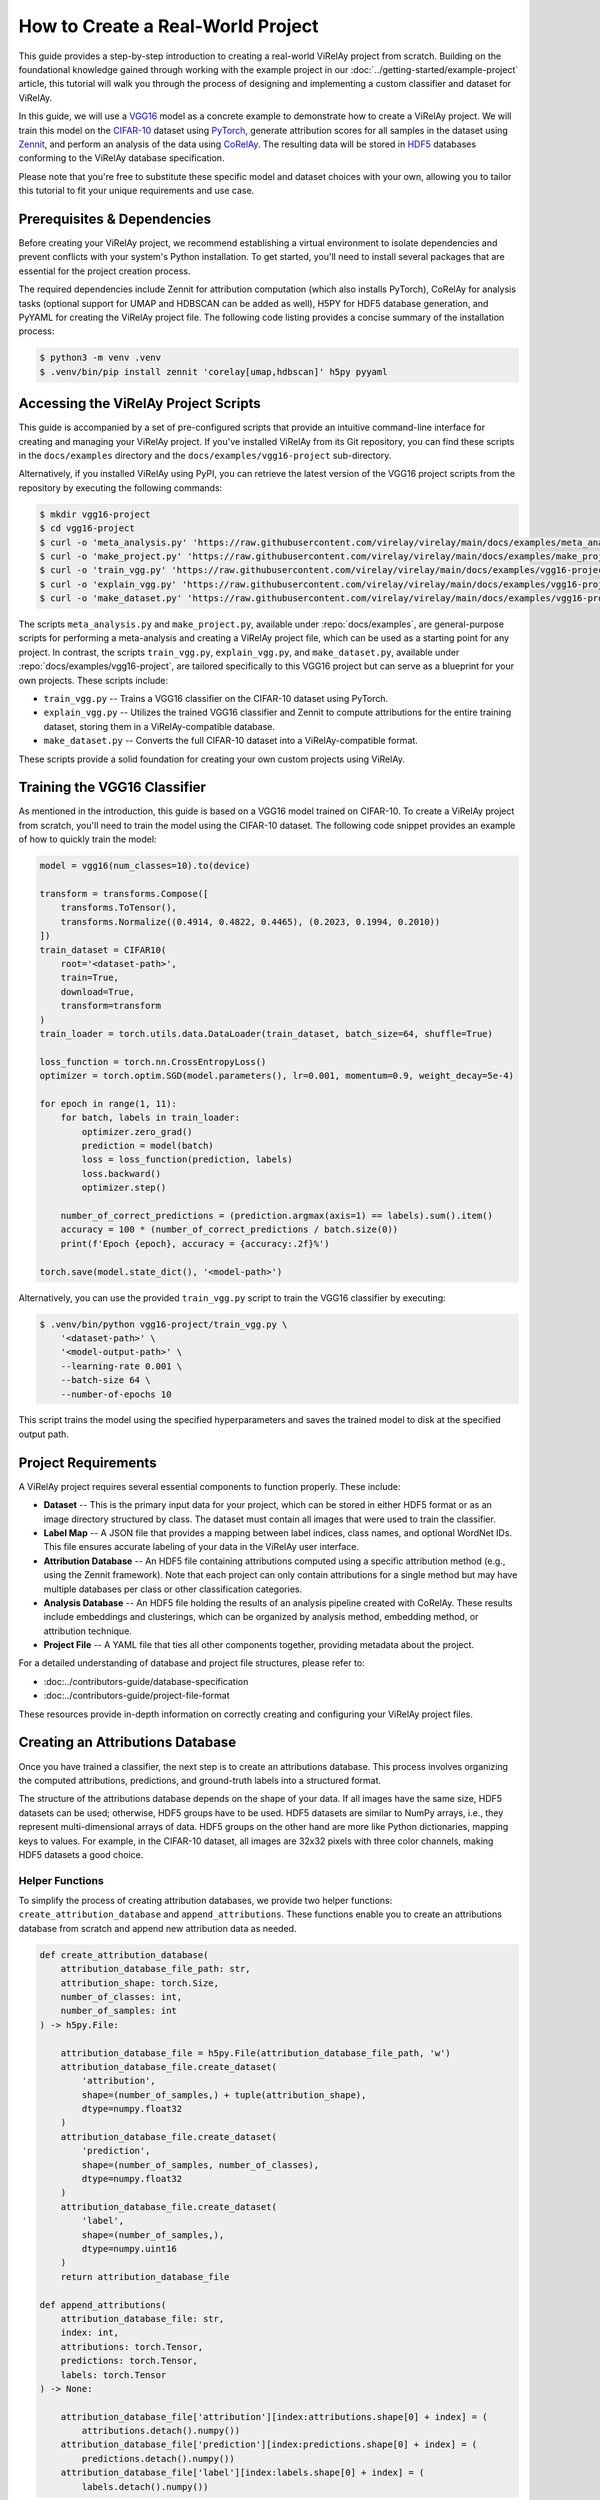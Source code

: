 ==================================
How to Create a Real-World Project
==================================

This guide provides a step-by-step introduction to creating a real-world ViRelAy project from scratch. Building on the foundational knowledge gained through working with the example project in our :doc:`../getting-started/example-project` article, this tutorial will walk you through the process of designing and implementing a custom classifier and dataset for ViRelAy.

In this guide, we will use a `VGG16 <https://arxiv.org/abs/1409.1556>`_ model as a concrete example to demonstrate how to create a ViRelAy project. We will train this model on the `CIFAR-10 <https://www.cs.toronto.edu/~kriz/cifar.html>`_ dataset using `PyTorch <https://pytorch.org/>`_, generate attribution scores for all samples in the dataset using `Zennit <https://zennit.readthedocs.io/en/latest/index.html>`_, and perform an analysis of the data using `CoRelAy <https://corelay.readthedocs.io/en/latest/index.html>`_. The resulting data will be stored in `HDF5 <https://www.hdfgroup.org/solutions/hdf5/>`_ databases conforming to the ViRelAy database specification.

Please note that you're free to substitute these specific model and dataset choices with your own, allowing you to tailor this tutorial to fit your unique requirements and use case.

Prerequisites & Dependencies
============================

Before creating your ViRelAy project, we recommend establishing a virtual environment to isolate dependencies and prevent conflicts with your system's Python installation. To get started, you'll need to install several packages that are essential for the project creation process.

The required dependencies include Zennit for attribution computation (which also installs PyTorch), CoRelAy for analysis tasks (optional support for UMAP and HDBSCAN can be added as well), H5PY for HDF5 database generation, and PyYAML for creating the ViRelAy project file. The following code listing provides a concise summary of the installation process:

.. code-block:: console

    $ python3 -m venv .venv
    $ .venv/bin/pip install zennit 'corelay[umap,hdbscan]' h5py pyyaml

Accessing the ViRelAy Project Scripts
=====================================

This guide is accompanied by a set of pre-configured scripts that provide an intuitive command-line interface for creating and managing your ViRelAy project. If you've installed ViRelAy from its Git repository, you can find these scripts in the ``docs/examples`` directory and the ``docs/examples/vgg16-project`` sub-directory.

Alternatively, if you installed ViRelAy using PyPI, you can retrieve the latest version of the VGG16 project scripts from the repository by executing the following commands:

.. code-block:: console

    $ mkdir vgg16-project
    $ cd vgg16-project
    $ curl -o 'meta_analysis.py' 'https://raw.githubusercontent.com/virelay/virelay/main/docs/examples/meta_analysis.py'
    $ curl -o 'make_project.py' 'https://raw.githubusercontent.com/virelay/virelay/main/docs/examples/make_project.py'
    $ curl -o 'train_vgg.py' 'https://raw.githubusercontent.com/virelay/virelay/main/docs/examples/vgg16-project/train_vgg.py'
    $ curl -o 'explain_vgg.py' 'https://raw.githubusercontent.com/virelay/virelay/main/docs/examples/vgg16-project/explain_vgg.py'
    $ curl -o 'make_dataset.py' 'https://raw.githubusercontent.com/virelay/virelay/main/docs/examples/vgg16-project/make_dataset.py'

The scripts ``meta_analysis.py`` and ``make_project.py``, available under :repo:`docs/examples`, are general-purpose scripts for performing a meta-analysis and creating a ViRelAy project file, which can be used as a starting point for any project. In contrast, the scripts ``train_vgg.py``, ``explain_vgg.py``, and ``make_dataset.py``, available under :repo:`docs/examples/vgg16-project`, are tailored specifically to this VGG16 project but can serve as a blueprint for your own projects. These scripts include:

* ``train_vgg.py`` -- Trains a VGG16 classifier on the CIFAR-10 dataset using PyTorch.
* ``explain_vgg.py`` -- Utilizes the trained VGG16 classifier and Zennit to compute attributions for the entire training dataset, storing them in a ViRelAy-compatible database.
* ``make_dataset.py`` -- Converts the full CIFAR-10 dataset into a ViRelAy-compatible format.

These scripts provide a solid foundation for creating your own custom projects using ViRelAy.

Training the VGG16 Classifier
=============================

As mentioned in the introduction, this guide is based on a VGG16 model trained on CIFAR-10. To create a ViRelAy project from scratch, you'll need to train the model using the CIFAR-10 dataset. The following code snippet provides an example of how to quickly train the model:

.. code-block:: python

    model = vgg16(num_classes=10).to(device)

    transform = transforms.Compose([
        transforms.ToTensor(),
        transforms.Normalize((0.4914, 0.4822, 0.4465), (0.2023, 0.1994, 0.2010))
    ])
    train_dataset = CIFAR10(
        root='<dataset-path>',
        train=True,
        download=True,
        transform=transform
    )
    train_loader = torch.utils.data.DataLoader(train_dataset, batch_size=64, shuffle=True)

    loss_function = torch.nn.CrossEntropyLoss()
    optimizer = torch.optim.SGD(model.parameters(), lr=0.001, momentum=0.9, weight_decay=5e-4)

    for epoch in range(1, 11):
        for batch, labels in train_loader:
            optimizer.zero_grad()
            prediction = model(batch)
            loss = loss_function(prediction, labels)
            loss.backward()
            optimizer.step()

        number_of_correct_predictions = (prediction.argmax(axis=1) == labels).sum().item()
        accuracy = 100 * (number_of_correct_predictions / batch.size(0))
        print(f'Epoch {epoch}, accuracy = {accuracy:.2f}%')

    torch.save(model.state_dict(), '<model-path>')

Alternatively, you can use the provided ``train_vgg.py`` script to train the VGG16 classifier by executing:

.. code-block:: console

    $ .venv/bin/python vgg16-project/train_vgg.py \
        '<dataset-path>' \
        '<model-output-path>' \
        --learning-rate 0.001 \
        --batch-size 64 \
        --number-of-epochs 10

This script trains the model using the specified hyperparameters and saves the trained model to disk at the specified output path.

Project Requirements
====================

A ViRelAy project requires several essential components to function properly. These include:

* **Dataset** -- This is the primary input data for your project, which can be stored in either HDF5 format or as an image directory structured by class. The dataset must contain all images that were used to train the classifier.
* **Label Map** -- A JSON file that provides a mapping between label indices, class names, and optional WordNet IDs. This file ensures accurate labeling of your data in the ViRelAy user interface.
* **Attribution Database** -- An HDF5 file containing attributions computed using a specific attribution method (e.g., using the Zennit framework). Note that each project can only contain attributions for a single method but may have multiple databases per class or other classification categories.
* **Analysis Database** -- An HDF5 file holding the results of an analysis pipeline created with CoRelAy. These results include embeddings and clusterings, which can be organized by analysis method, embedding method, or attribution technique.
* **Project File** -- A YAML file that ties all other components together, providing metadata about the project.

For a detailed understanding of database and project file structures, please refer to:

* :doc:../contributors-guide/database-specification
* :doc:../contributors-guide/project-file-format

These resources provide in-depth information on correctly creating and configuring your ViRelAy project files.

Creating an Attributions Database
=================================

Once you have trained a classifier, the next step is to create an attributions database. This process involves organizing the computed attributions, predictions, and ground-truth labels into a structured format.

The structure of the attributions database depends on the shape of your data. If all images have the same size, HDF5 datasets can be used; otherwise, HDF5 groups have to be used. HDF5 datasets are similar to NumPy arrays, i.e., they represent multi-dimensional arrays of data. HDF5 groups on the other hand are more like Python dictionaries, mapping keys to values. For example, in the CIFAR-10 dataset, all images are 32x32 pixels with three color channels, making HDF5 datasets a good choice.

Helper Functions
----------------

To simplify the process of creating attribution databases, we provide two helper functions: ``create_attribution_database`` and ``append_attributions``. These functions enable you to create an attributions database from scratch and append new attribution data as needed.

.. code-block:: python

    def create_attribution_database(
        attribution_database_file_path: str,
        attribution_shape: torch.Size,
        number_of_classes: int,
        number_of_samples: int
    ) -> h5py.File:

        attribution_database_file = h5py.File(attribution_database_file_path, 'w')
        attribution_database_file.create_dataset(
            'attribution',
            shape=(number_of_samples,) + tuple(attribution_shape),
            dtype=numpy.float32
        )
        attribution_database_file.create_dataset(
            'prediction',
            shape=(number_of_samples, number_of_classes),
            dtype=numpy.float32
        )
        attribution_database_file.create_dataset(
            'label',
            shape=(number_of_samples,),
            dtype=numpy.uint16
        )
        return attribution_database_file

    def append_attributions(
        attribution_database_file: str,
        index: int,
        attributions: torch.Tensor,
        predictions: torch.Tensor,
        labels: torch.Tensor
    ) -> None:

        attribution_database_file['attribution'][index:attributions.shape[0] + index] = (
            attributions.detach().numpy())
        attribution_database_file['prediction'][index:predictions.shape[0] + index] = (
            predictions.detach().numpy())
        attribution_database_file['label'][index:labels.shape[0] + index] = (
            labels.detach().numpy())

The ``create_attribution_database`` function initializes an HDF5 file with three datasets:

* ``attribution`` -- Stores the computed attributions.
* ``prediction`` -- Holds the predictions of the classifier.
* ``label`` -- Contains the ground-truth labels.

The ``append_attributions`` function appends new attribution data to the existing database.

Computing Attributions
----------------------

To compute the attributions, you can use the LRP Epsilon Gamma Box rule with Zennit. This method uses the ZBox rule for the first convolutional layer, the gamma rule for subsequent convolutional layers, and the epsilon rule for fully-connected layers. Please note, that by default, the VGG16 implementation of PyTorch Vision, which is used here, does not use BatchNorm, therefore no canonization is required for LRP to work.

We provide an example code snippet that demonstrates how to cycle through your dataset, compute attributions using the specified rules, and append them to the database.

.. code-block:: python

    model = vgg16(num_classes=10)
    state_dict = torch.load('<model-path>', map_location='cpu')
    model.load_state_dict(state_dict)

    transform = transforms.Compose([
        transforms.ToTensor(),
        transforms.Normalize((0.4914, 0.4822, 0.4465), (0.2023, 0.1994, 0.2010))
    ])
    train_dataset = CIFAR10(
        root='<dataset-path>',
        train=True,
        download=True,
        transform=transform
    )
    train_loader = torch.utils.data.DataLoader(
        train_dataset,
        batch_size=batch_size,
        shuffle=False
    )
    number_of_samples = len(train_dataset)
    number_of_classes = 10

    with create_attribution_database(
        '<attribution-database-path>',
        train_dataset[0][0].shape,
        number_of_classes,
        number_of_samples
    ) as attribution_database_file:

        composite = EpsilonGammaBox(low=-3.0, high=3.0)
        attributor = Gradient(model=model, composite=composite)

        number_of_samples_processed = 0
        with attributor:
            for batch, labels in train_loader:
                predictions, attributions = attributor(
                    batch,
                    torch.eye(number_of_classes)[labels]
                )
                append_attributions(
                    attribution_database_file,
                    number_of_samples_processed,
                    attributions,
                    predictions,
                    labels
                )
                number_of_samples_processed += attributions.shape[0]
                print(
                    f'Computed {number_of_samples_processed}/{number_of_samples} attributions'
                )

Alternatively, you can use the ``explain_vgg.py`` script provided in the VGG16 project directory to train a VGG16 classifier and compute attributions with a single command.

.. code-block:: console

    $ .venv/bin/python vgg16-project/explain_vgg.py \
        '<dataset-path>' \
        '<model-path>' \
        '<attribution-database-output-path>'

For more information on how to use Zennit to compute attributions, please refer to the `official Zennit documentation <https://zennit.readthedocs.io>`_.

Converting the Dataset
======================

The CIFAR-10 dataset is provided in a Python pickle format, which is not compatible with ViRelAy. To utilize this dataset within ViRelAy, it must be converted to one of two supported formats: *image directories* or *HDF5 databases*.

Image directories store the dataset as separate image files within a directory structure. The top-level dataset directory contains sub-directories for each class, with samples from that class stored in their respective sub-directories. This format is recommended when working with extremely large datasets, where generating a single database file containing the entire dataset would be impractical.

Alternatively, the CIFAR-10 dataset can be stored in an HDF5 database, which offers more efficient storage and faster access times compared to image directories.

Helper Functions
----------------

An HDF5 database contains two primary components:

* **Data** -- Stores the images themselves as a multi-dimensional array.
* **Label** -- Contains the ground-truth labels corresponding to each image.

Depending on whether all images have the same shape, the data and labels can be stored as either HDF5 datasets or HDF5 groups. Given that CIFAR-10 features fixed-size images, HDF5 datasets are employed in this case. To simplify the process of creating and appending samples to an HDF5 database, two convenience functions have been implemented:

.. code-block:: python

    def create_dataset(
        dataset_file_path: str,
        samples_shape: torch.Size,
        number_of_samples: int
    ) -> h5py.File:

        dataset_file = h5py.File(dataset_file_path, 'w')
        dataset_file.create_dataset(
            'data',
            shape=(number_of_samples,) + tuple(samples_shape),
            dtype=numpy.float32
        )
        dataset_file.create_dataset(
            'label',
            shape=(number_of_samples,),
            dtype=numpy.uint16
        )
        return dataset_file

    def append_sample(
        dataset_file: h5py.File,
        index: int,
        sample: NDArray[numpy.float64],
        label: NDArray[numpy.float64]
    ) -> None:

        dataset_file['data'][index] = sample
        dataset_file['label'][index] = label

Additionally, a label map file is required to facilitate the mapping of class indices to human-readable names within ViRelAy. This file can be created using the JSON format, where each entry represents a class and contains its index, WordNet ID, and name.

.. code-block:: python

    classes = [
        'Airplane',
        'Automobile',
        'Bird',
        'Cat',
        'Deer',
        'Dog',
        'Frog',
        'Horse',
        'Ship',
        'Truck'
    ]
    wordnet_ids = [
        'n02691156',
        'n02958343',
        'n01503061',
        'n02121620',
        'n02430045',
        'n02084071',
        'n01639765',
        'n02374451',
        'n04194289',
        'n04490091'
    ]
    label_map = [{
        'index': index,
        'word_net_id': wordnet_ids[index],
        'name': classes[index],
    } for index in range(number_of_classes)]
    with open(label_map_file_path, 'w', encoding='utf-8') as label_map_file:
        json.dump(label_map, label_map_file)

A ready-made script is provided to automate the conversion of the CIFAR-10 dataset into an HDF5 database and generate the corresponding label map file. This script can be executed as follows:

.. code-block:: console

    $ .venv/bin/python vgg16-project/make_dataset.py \
        '<dataset-path>' \
        '<dataset-output-path>' \
        '<label-map-output-path>'

Replace ``<dataset-path>``, ``<dataset-output-path>``, and ``<label-map-output-path>`` with the actual paths to your dataset, output HDF5 database, and label map file, respectively.

Performing the Meta-Analysis
============================

The meta-analysis phase is a crucial step in creating a ViRelAy project. In this example, we will perform a simple spectral analysis on attributions using CoRelAy, which enables us to construct complex computational pipelines and reuse intermediate results efficiently.

For an introduction to CoRelAy and its capabilities, please refer to the `official CoRelAy documentation <https://corelay.readthedocs.io>`_.

Defining the Analysis Pipeline
------------------------------

The following code listing demonstrates a simple spectral analysis pipeline:

.. code-block:: python

    pipeline = SpectralClustering(
        preprocessing=Sequential([
            SumChannel(),
            Normalize(),
            Flatten()
        ]),
        embedding=EigenDecomposition(n_eigval=32, is_output=True),
        clustering=Parallel([
            Parallel([
                KMeans(n_clusters=number_of_clusters) for number_of_clusters in range(2, 31)
            ], broadcast=True),
            TSNEEmbedding()
        ], broadcast=True, is_output=True)
    )

This pipeline consists of a preprocessing step, an embedding step using eigenvalue decomposition, and a clustering step using *k*-Means and t-SNE.

Executing the Analysis Pipeline
-------------------------------

The following code listing shows how to execute the analysis pipeline for all categories, i.e., for all classes, in the CIFAR-10 dataset:

.. code-block:: python

    with open('<label-map-file-path>', 'r', encoding='utf-8') as label_map_file:
        label_map = json.load(label_map_file)
        wordnet_id_map = {label['index']: label['word_net_id'] for label in label_map}

    with h5py.File('<attribution-file-path>', 'r') as attributions_file:
        labels = attributions_file['label'][:]

    for class_index in range(10):
        with h5py.File('<attribution-file-path>', 'r') as attributions_file:
            indices_of_samples_in_class, = numpy.nonzero(labels == class_index)
            attribution_data = attributions_file['attribution'][indices_of_samples_in_class, :]

        (eigenvalues, embedding), (kmeans, tsne) = pipeline(attribution_data)

        with h5py.File('<analysis-file-path>', 'w') as analysis_file:

            analysis_name = wordnet_id_map[class_index]

            analysis_group = analysis_file.require_group(analysis_name)
            analysis_group['index'] = indices_of_samples_in_class.astype('uint32')

            embedding_group = analysis_group.require_group('embedding')
            embedding_group['spectral'] = embedding.astype(numpy.float32)
            embedding_group['spectral'].attrs['eigenvalue'] = eigenvalues.astype(numpy.float32)

            embedding_group['tsne'] = tsne.astype(numpy.float32)
            embedding_group['tsne'].attrs['embedding'] = 'spectral'
            embedding_group['tsne'].attrs['index'] = numpy.array([0, 1])

            cluster_group = analysis_group.require_group('cluster')
            for number_of_clusters, clustering in zip(number_of_clusters_list, kmeans):
                clustering_dataset_name = f'kmeans-{number_of_clusters:02d}'
                cluster_group[clustering_dataset_name] = clustering
                cluster_group[clustering_dataset_name].attrs['embedding'] = 'spectral'
                cluster_group[clustering_dataset_name].attrs['k'] = number_of_clusters
                cluster_group[clustering_dataset_name].attrs['index'] = numpy.arange(
                    embedding.shape[1],
                    dtype=numpy.uint32
                )

This code loads the label map and attribution file, iterates over all classes in the CIFAR-10 dataset, executes the analysis pipeline for each class, and stores the results in an HDF5 analysis database.

Analysis Database Structure
---------------------------

The analysis database is an HDF5 file that contains a group for each category analyzed.Usually, there is one category for each class in the dataset, but the data can be categorized as you wish, e.g., categories can also represent for multiple classes in multi-label classification tasks or other concepts.

Each category group has a key index containing the indices of samples in the category, as well as sub-groups for embeddings and clusterings. The embeddings sub-group contains multiple keys representing different embedding methods, with optional attributes such as eigenvalues and indices. The clusterings sub-group contains multiple keys representing different clustering methods with various parameters.

Usually, there is one category for each class in the dataset, but the data can be categorized as you wish, e.g., categories can be created for multiple classes or even for concepts. For the present project, the data is being categorized by the classes of the CIFAR-10 dataset. Each of the category HDF5 groups of this analysis database will use the WordNet ID of the class as its name (which, again, is just a convention, but if the category name is a WordNet ID, ViRelAy will automatically display the class label). The category groups have a key ``index``, which contains the indices of the samples that are in the category. Furthermore they have sub-group called ``embedding`` and a sub-group called ``cluster``, which contain the embeddings and clusterings computed in the analysis pipeline respectively. Each key in the ``embedding`` sub-group represents a different embedding method, in this project, the attributions will be embedded using spectral embedding and t-SNE. Each embedding can optionally have multiple attributes: ``eigenvalue``, which contains the eigenvalues of the eigendecomposition of the embedding, ``embedding``, which is the name of the base embedding, if the embedding is based on another embedding, and ``index``, which are the indices of the dimensions of the base embedding that were used. Finally, the ``cluster`` sub-group contains the clusterings that were used to cluster the attributions. Each  key in the ``cluster`` sub-group represents a different clustering method with different parameters. In the case of this project, there is only a *k*-means clustering for k's between 2 and 30, so a key for each of these clusterings is generated. Each clustering can have attributes, e.g., ``embedding``, which is the embedding that the clustering is based on, or the parameters of the clustering algorithm.

Running a More Elaborate Analysis Pipeline
------------------------------------------

To execute a more complex analysis pipeline with additional embedding and clustering methods, use the ``meta_analysis.py`` script:

.. code-block:: console

    $ .venv/bin/python vgg16-project/meta_analysis.py \
        '<attribution-path>' \
        '<analysis-output-path>' \
        --label-map-file-path '<label-map-path>'

This script takes the attribution path, analysis output path, and label map file path as arguments and runs the meta-analysis pipeline accordingly.

Creating the Project File
=========================

Now, we have all the necessary files to create a project: the dataset HDF5 file, the label map JSON file, the attribution HDF5 file, and the analysis HDF5 file. The only thing that is missing now is the project YAML file.

.. code-block:: yaml

    project:
        name: VGG16 CIFAR-10
        model: VGG16
        label_map: <label-map-path>
        dataset:
            name: CIFAR-10
            type: hdf5
            path: <dataset-path>
            input_width: 32
            input_height: 32
            up_sampling_method: none
            down_sampling_method: none
        attributions:
            attribution_method: LRP Epsilon Gamma Box
            attribution_strategy: true_label
            sources:
            - <attribution-path>
        analyses:
        - analysis_method: Spectral
          sources:
          - <analysis-path>

The project YAML file consists of a project name, a model name, a reference to the dataset file, a reference to the label map file, a reference to the attribution files, and a reference to the analysis files. The project and model name can be chosen arbitrarily and are only used to display them, when the project is opened in ViRelAy. These make it easier to distinguish between multiple loaded projects. The dataset requires some more information. The dataset name, again, can be chosen arbitrarily and is only used for informational purposes. The type property is used to distinguish between image directory datasets and datasets that are stored in HDF5 files. The path either represents the path to the image directory or to the HDF5 dataset file. All paths in the project file are relative to the project file itself. The input width and height properties determine the width and height to which the images have to be re-sampled before feeding them into the classifier. In the case of our VGG16 model this is 32x32 pixels. When the images do not all have the same width and height or when the classifier expects a different input size, then the up-sampling and down-sampling methods determine how the images are scaled up when they are too small or how they are scaled down when they are too large, respectively. The label map represents the path to the label map JSON file. The attributions property consist of an attribution method, which is the algorithm that was used to compute the attributions, the attribution strategy, which determines whether the attribution was computed for the true label or the label assigned by the classifier, and a list of source files. This means that the attributions can be split among multiple HDF5 databases, e.g., an attribution file could be created per class. Finally, the analyses property is a list of analyses that were performed on the data. Multiple analyses can be created to compare different analysis methods. Each analysis consists of the name of the analysis method and a list of source files. So each project can have multiple analyses and each analysis can consist of multiple analysis databases. For example, an analysis database could be created per embedding or attribution method.

This file can also be generated by executing the ``make_project.py`` script, which can be invoked like so:

.. code-block:: console

    $ .venv/bin/python vgg16-project/make_project.py \
        '<dataset-path>' \
        '<attribution-path>' \
        '<analysis-path>' \
        '<label-map-path>' \
        --project-name 'VGG16 CIFAR-10' \
        --dataset-name 'CIFAR-10' \
        --model-name 'VGG16' \
        --attribution-name 'LRP Epsilon Gamma Box' \
        --analysis-name 'Spectral' \
        --output-file-path '<project-output-path>'

When opening the project, created in this guide, in ViRelAy, you will be greeted with a setup like in Figure 1.

.. figure:: ../../images/user-guide/how-to-create-a-project/vgg16-cifar-10-project-opened-in-virelay.png
    :alt: Project VGG16 CIFAR-10 Opened in ViRelAy
    :align: center

    Figure 1: The VGG16 CIFAR-10 project opened in ViRelAy.
